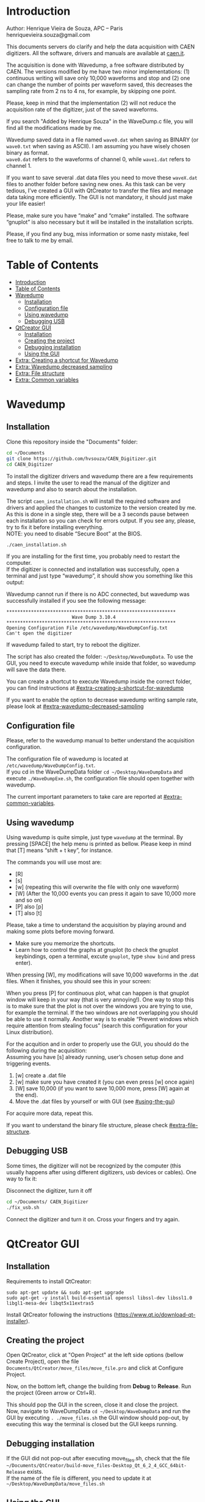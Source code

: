 #+STARTUP: inlineimages
#+STARTUP: showeverything

* Introduction
  Author: Henrique Vieira de Souza, APC – Paris \\
  henriquevieira.souza@gmail.com 
 
  This documents servers do clarify and help the data acquisition with CAEN digitizers. All the software, drivers and manuals are available at [[http:://caen.it][caen.it]]. 

  The acquisition is done with Wavedump, a free software distributed by CAEN. The versions modified by me have two minor implementations: (1) continuous writing will save only 10,000 waveforms and stop and (2) one can change the number of points per waveform saved, this decreases the sampling rate from 2 ns to 4 ns, for example, by skipping one point.

  Please, keep in mind that the implementation (2) will not reduce the acquisition rate of the digitizer, just of the saved waveforms. 

  If you search "Added by Henrique Souza" in the WaveDump.c file, you will find all the modifications made by me.

  Wavedump saved data in a file named =wave0.dat= when saving as BINARY (or =wave0.txt= when saving as ASCII). I am assuming you have wisely chosen binary as format.\\
  =wave0.dat= refers to the waveforms of channel 0, while =wave1.dat= refers to channel 1.

  If you want to save several .dat data files you need to move these =waveX.dat= files to another folder before saving new ones. As this task can be very tedious,  I’ve created a GUI with QtCreator to transfer the files and menage data taking more efficiently. The GUI is not mandatory, it should just make your life easier! 

  Please, make sure you have “make” and “cmake” installed. The software “gnuplot” is also necessary but it will be installed in the installation scripts.

  Please, if you find any bug, miss information or some nasty mistake, feel free to talk to me by email.


* Table of Contents
  :PROPERTIES:
  :TOC:      :include all
  :END:
:CONTENTS:
- [[#introduction][Introduction]]
- [[#table-of-contents][Table of Contents]]
- [[#wavedump][Wavedump]]
  - [[#installation][Installation]]
  - [[#configuration-file][Configuration file]]
  - [[#using-wavedump][Using wavedump]]
  - [[#debugging-usb][Debugging USB]]
- [[#qtcreator-gui][QtCreator GUI]]
  - [[#installation][Installation]]
  - [[#creating-the-project][Creating the project]]
  - [[#debugging-installation][Debugging installation]]
  - [[#using-the-gui][Using the GUI]]
- [[#extra-creating-a-shortcut-for-wavedump][Extra: Creating a shortcut for Wavedump]]
- [[#extra-wavedump-decreased-sampling][Extra: Wavedump decreased sampling]]
- [[#extra-file-structure][Extra: File structure]]
- [[#extra-common-variables][Extra: Common variables]]
:END:


* Wavedump

** Installation
   Clone this repository inside the "Documents" folder:
   #+begin_src bash
   cd ~/Documents
   git clone https://github.com/hvsouza/CAEN_Digitizer.git
   cd CAEN_Digitizer
   #+end_src

   To install the digitizer drivers and wavedump there are a few requirements and steps. I invite the user to read the manual of the digitizer and wavedump and also to search about the installation.
   
   The script =caen_installation.sh= will install the required software and drivers and applied the changes to customize to the version created by me. As this is done in a single step, there will be a 3 seconds pause between each installation so you can check for errors output. If you see any, please, try to fix it before installing everything. \\
 NOTE: you need to disable “Secure Boot” at the BIOS.
   
   #+begin_src bash
   ./caen_installation.sh
   #+end_src
   
   If you are installing for the first time, you probably need to restart the computer.\\
   If the digitizer is connected and installation was successfully, open a terminal and just type “wavedump”, it should show you something like this output:

   [[https://github.com/hvsouza/CAEN_Digitizer/blob/master/.repo_img/startup_ex.png]]
   
   Wavedump cannot run if there is no ADC connected, but wavedump was successfully installed if you see the following message:
   #+begin_example
   **************************************************************
                           Wave Dump 3.10.4
   **************************************************************
   Opening Configuration File /etc/wavedump/WaveDumpConfig.txt
   Can't open the digitizer
   #+end_example
   If wavedump failed to start, try to reboot the digitizer.

   The script has also created the folder: =~/Desktop/WaveDumpData=. To use the GUI, you need to execute wavedump while inside that folder, so wavedump will save the data there. 
   
   You can create a shortcut to execute Wavedump inside the correct folder, you can find instructions at [[#extra-creating-a-shortcut-for-wavedump]]

   If you want to enable the option to decrease wavedump writing sample rate, please look at [[#extra-wavedump-decreased-sampling]]

** Configuration file

   Please, refer to the wavedump manual to better understand the acquisition configuration.

   The configuration file of wavedump is located at =/etc/wavedump/WaveDumpConfig.txt=. \\
   If you cd in the WaveDumpData folder =cd ~/Desktop/WaveDumpData= and execute =./WaveDumpExe.sh=, the configuration file should open together with wavedump.

   The current important parameters to take care are reported at [[#extra-common-variables]].

** Using wavedump

   Using wavedump is quite simple, just type =wavedump= at the terminal. By pressing [SPACE] the help menu is printed as bellow. Please keep in mind that [T] means “shift + t key”, for instance.

   [[https://github.com/hvsouza/CAEN_Digitizer/blob/master/.repo_img/help_ex.png]]

   The commands you will use most are:
   * [R]
   * [s] 
   * [w] (repeating this will overwrite the file with only one waveform) 
   * [W] (After the 10,000 events you can press it again to save 10,000 more and so on) 
   * [P] also [p] 
   * [T] also [t]

   Please, take a time to understand the acquisition by playing around and making some plots before moving forward.
   - Make sure you memorize the shortcuts.
   - Learn how to control the graphs at gnuplot
     (to check the gnuplot keybindings, open a terminal, excute =gnuplot=, type =show bind= and press enter).
   
   When pressing [W], my modifications will save 10,000 waveforms in the .dat files. When it finishes, you should see this in your screen: 

   [[https://github.com/hvsouza/CAEN_Digitizer/blob/master/.repo_img/continuous_ex.png]]
   
   When you press [P] for continuous plot, what can happen is that gnuplot window will keep in your way (that is very annoying!). One way to stop this is to make sure that the plot is not over the windows you are trying to use, for example the terminal. If the two windows are not overlapping you should be able to use it normally. Another way is to enable “Prevent windows which require attention from stealing focus” (search this configuration for your Linux distribution). 

   For the acquition and in order to properly use the GUI, you should do the following during the acquisition: \\
   Assuming you have [s] already running, user’s chosen setup done and triggering events.

   1. [w] create a .dat file 
   2. [w] make sure you have created it (you can even press [w] once again)
   3. [W] save 10,000 (if you want to save 10,000 more, press [W] again at the end).
   4. Move the .dat files by yourself or with GUI (see [[#using-the-gui]]) 

   For acquire more data, repeat this. 

   If you want to understand the binary file structure, please check [[#extra-file-structure]]. 

** Debugging USB

   Some times, the digitizer will not be recognized by the computer (this usually happens after using different digitizers, usb devices or cables). One way to fix it:

   Disconnect the digitizer, turn it off 
   #+begin_src bash
cd ~/Documents/ CAEN_Digitizer
./fix_usb.sh
   #+end_src

   Connect the digitizer and turn it on. Cross your fingers and try again. 

   
* QtCreator GUI
** Installation
   Requirements to install QtCreator:

   =sudo apt-get update && sudo apt-get upgrade= \\
   =sudo apt-get -y install build-essential openssl libssl-dev libssl1.0 libgl1-mesa-dev libqt5x11extras5=

   Install QtCreator following the instructions (https://www.qt.io/download-qt-installer).

** Creating the project

   Open QtCreator, click at "Open Project" at the left side options (bellow Create Project), open the file =Documents/QtCreator/move_files/move_file.pro= and click at Configure Project.

   [[https://github.com/hvsouza/CAEN_Digitizer/blob/master/.repo_img/qtcreator_proj.png]]

   Now, on the bottom left, change the building from *Debug* to *Release*. Run the project (Green arrow or Ctrl+R). 

   [[https://github.com/hvsouza/CAEN_Digitizer/blob/master/.repo_img/qtcreator_release.png]]

   This should pop the GUI in the screen, close it and close the project.  \\
   Now, navigate to WaveDumpData =cd ~/Desktop/WaveDumpData= and run the GUI by executing =. ./move_files.sh= the GUI window should pop-out, by executing this way the terminal is closed but the GUI keeps running.

** Debugging installation
   If the GUI did not pop-out after executing move_files.sh, check that the file =~/Documents/QtCreator/build-move_files-Desktop_Qt_6_2_4_GCC_64bit-Release= exists. \\
   If the name of the file is different, you need to update it at =~/Desktop/WaveDumpData/move_files.sh=
** Using the GUI

   The GUI is just an interface to automatically move files from the WaveDumpData folder to another folder. It will keep a track of run and subrun number for you, renaming it with a standard. 

   [[https://github.com/hvsouza/CAEN_Digitizer/blob/master/.repo_img/qtcreator_gui.png]]

- “Run” is the run number
- “subrun” is the subrun number
- “Voltage” is the bias voltage of the SiPMs (always set a number with one or two decimals only, ex: 34.0 or 34.00)
- “Threshold” is the the threshold set at the ADC (this should always be a integer number)
- “Trigger Ch” is the channel in which you are triggering, HOWEVER, the field there can be any text, so you can write, for instance, “Ch0_and_Ch1” or even include some extra information and write something like this “Ch0_and_Ch1_cosmic_run_after_lunch_break”
- “Extra info” is any extra information that will be written at the end of the files (not folders), see bellow. 

   In the example from the image above, the GUI will create a folder named =new_data= at =~/Documents/ADC_data/coldbox_data= (the lock option is just to not change the name by mistake, you don’t need to lock it). \\
   After taking data with two channels, for example, you should have “wave0.dat” and “wave1.dat” at WaveDumpData.

   When pressing “Move files”, a folder named “run0_42V30_20ADC_Ch0” will be created (note: “extra info” will not be placed in the name of the folder), inside the folder “new_data” and the two files will be moved there as:

#+begin_example
   0_wave0_42V30_20ADC_Ch0.dat 
   0_wave1_42V30_20ADC_Ch0.dat
#+end_example
   (note: if you have written “some_comments” at the “Extra info” field, the name of the file would be “0_wave0_42V30_20ADC_Ch0_some_comments .dat)

   In the GUI, the subrun number should have been changed from 0 to 1. If you take another set of data and click “Move files” again, you should have now four files in total named as:

   #+begin_example
   0_wave0_42V30_20ADC_Ch0.dat 
   0_wave1_42V30_20ADC_Ch0.dat 
   1_wave0_42V30_20ADC_Ch0.dat 
   1_wave1_42V30_20ADC_Ch0.dat
   #+end_example

   And subrun should be equal 2 on the GUI.

   Whenever you are finished with this run (lets say, changing SiPM bias, threshold or just because you want a different run in which you will give details on a README file later), you click “Finish run”, a message will pop-out saying “Warning: calibration might not exist. Finish run anyway?”, if you are not using the calibration “feature” you can just click “yes”.  \\
   (otherwise click “no” and take the calibration that you forgot) 

   This should put subrun back to 0 and Run now will be equal 1. 

   (A way to play with the GUI is to simply create empty waveX.dat files and transfer they to see the structure of the data). 

   The Calibration tab will simply transfer the data file to a folder named “Calibration” inside the current run folder. It can only support one Calibration file per channel. This is an old and unused feature that I created for placing the waveforms that I would use for the SiPM gain estimation, I would not bother using it and just creating a new “Run” as calibration.

   At “More”, if you have data with different extension of .dat, you can change to anything you need (“.txt”, “.csv”, “.pdf”, etc).

   Please, keep in mind that the run and subrun numbers can be changed by hand. So if you make any mistake you can change the value back there, however, the move is done with the tag “-n” so the data is not overwritten, if you need to replace subrun 0, for instance, delete the wrong one first. 

* Extra: Creating a shortcut for Wavedump

  Inside the folder =~/Documents/CAEN_Digitizer/installation_files/install_by_hand= you will find the file WaveDump.desktop. Replace the user from “henrique” to yours. Copy the .desktop file into =~.local/share/applications/= (the tumbnail should be already placed at =~/Pictures=). Now, open the menu (windows key) and search for CAEN you should find the shortcut (if not, try login out and login in). You can place this short cut at your dock/panel, this makes much easier to launch wavedump in a way that is saves the data at =~/Desktop/WaveDumpData/=. 
 
* Extra: Wavedump decreased sampling

  If you want to decrease the sampling rate of the saved data, for example from 500 MS/s to 250 MS/s, or to 125 MS/s and so on, you need to edit the WaveDump.c file and "enable" my modifications. 

  #+begin_src bash
cd ~/Documents/CAEN_Digitizer/wavedump-3.10.4/src
  #+end_src

  Open the file WaveDump.c, set the factor which you want to divide the sample rate at line 1511:
  #+begin_src c++
 int factor = 2; // Added by Henrique Souza
  #+end_src

  comment line 1537:
  #+begin_src c++
// ns = (int)fwrite(Event16->DataChannel[ch] , 1 , Size*2, WDrun->fout[ch]) / 2;
  #+end_src

  and uncomment lines 1540 to 1546:
  #+begin_src c++
  /* Added by Henrique Souza */
  /* This allows to write at half of the rate*/  
  ns = 0;
  int aux = 0;
  for(j=0; j<Size; j++) {
    if(aux < 1) ns += (int)fwrite(&Event16->DataChannel[ch][j] , 1 , 2, WDrun->fout[ch])*(factor-1);
    else if (aux == (factor-1)) aux = -1;
    aux++;
  }
  /* End of addition */
  #+end_src

  Now you just need to compile wavedump again: \\
  (*NOTE*: by doing this, WaveDumpConfig.txt will be overwritten with the default version. Make sure you backup your version if that is important)
  #+begin_src bash
  cd ~/Documents/CAEN_Digitizer/wavedump-3.10.4
  ./configure
  make
  sudo make install
  #+end_src

  Now, if your digitizer have 500 MHz and you set factor = 2, by setting 
  #+begin_example
  RECORD_LENGTH  5000
  #+end_example
  in the config file, wavedump will save 2500 points per waveform, spaced 4 ns instead of 2 ns. 

* Extra: File structure

  The binary file structure is presented at the wavedump manual. Each waveform saved is composed by 6 headers (each header with 4 bytes) and =n = RECORD_LENGTH= (each point with 2 bytes). Here is an illustration:

  [[https://github.com/hvsouza/CAEN_Digitizer/blob/master/.repo_img/data_structure.png]]

* Extra: Common variables
  :PROPERTIES:
  :TOC:      :include all
  :END:

  Bellow are the the most used variables configuration at the /etc/wavedump/WaveDumpConfig.txt, not all variables are being displayed.

  NOTE: In the example above, trigger is made with Ch0 and Ch1 as or. Ch0, Ch1 and Ch2 are acquired and Ch3  is not.

  Please note that the original config file doesn’t have the individual CHANNEL_TRIGGER option.
  When acquiring with external trigger, one should set

  EXTERNAL_TRIGGER   ACQUISITION_ONLY \\
  and set to DISABLED each channel trigger.

  #+begin_example
  # OPEN: open the digitizer
  # options: USB 0 0      			Desktop/NIM digitizer through USB              
  OPEN USB 0 0 
  (if you have some USB devices connected, you might need to change this value to 1 or 2) 

  # RECORD_LENGTH = number of samples in the acquisition window
  RECORD_LENGTH  2000

  # POST_TRIGGER: post trigger size in percent of the whole acquisition window
  # options: 0 to 100
  # On models 742 there is a delay of about 35nsec on signal Fast Trigger TR; the post trigger is added to
  # this delay  
  POST_TRIGGER  50

  #PULSE_POLARITY: input signal polarity.
  #options: POSITIVE, NEGATIVE
  #
  PULSE_POLARITY  POSITIVE

  # EXTERNAL_TRIGGER: external trigger input settings. When enabled, the ext. trg. can be either 
  # propagated (ACQUISITION_AND_TRGOUT) or not (ACQUISITION_ONLY) through the TRGOUT
  # options: DISABLED, ACQUISITION_ONLY, ACQUISITION_AND_TRGOUT
  EXTERNAL_TRIGGER   DISABLED	

  # FPIO_LEVEL: type of the front panel I/O LEMO connectors 
  # options: NIM, TTL
  FPIO_LEVEL  NIM

  # OUTPUT_FILE_FORMAT: output file can be either ASCII (column of decimal numbers) or binary 
  # (2 bytes per sample, except for Mod 721 and Mod 731 that is 1 byte per sample)
  # options: BINARY, ASCII
  OUTPUT_FILE_FORMAT  BINARY

  # OUTPUT_FILE_HEADER: if enabled, the header is included in the output file data
  # options: YES, NO
  OUTPUT_FILE_HEADER  YES

  # ENABLE_INPUT: enable/disable one channel
  # options: YES, NO
  ENABLE_INPUT          NO

  #BASELINE_LEVEL: baseline position in percent of the Full Scale. 
  # POSITIVE PULSE POLARITY (Full Scale = from 0 to + Vpp)
  # 0: analog input dynamic range = from 0 to +Vpp 
  # 50: analog input dynamic range = from +Vpp/2 to +Vpp 
  # 100: analog input dynamic range = null (usually not used)*
  # NEGATIVE PULSE POLARITY (Full Scale = from -Vpp to 0) 
  # 0: analog input dynamic range = from -Vpp to 0 
  # 50: analog input dynamic range = from -Vpp/2 to 0 
  # 100: analog input dynamic range = null (usually not used)*
  #
  # options: 0 to 100
  BASELINE_LEVEL  50

  # TRIGGER_THRESHOLD: threshold for the channel auto trigger (ADC counts)
  # options 0 to 2^N-1 (N=Number of bit of the ADC)
  # *The threshold is relative to the baseline:
  # 	POSITIVE PULSE POLARITY: threshold = baseline + TRIGGER_THRESHOLD
  # 	NEGATIVE PULSE POLARITY: threshold = baseline - TRIGGER_THRESHOLD
  #
  TRIGGER_THRESHOLD      100

  # CHANNEL_TRIGGER: channel auto trigger settings. When enabled, the ch. auto trg. can be either 
  # propagated (ACQUISITION_AND_TRGOUT) or not (ACQUISITION_ONLY) through the TRGOUT
  # options: DISABLED, ACQUISITION_ONLY, ACQUISITION_AND_TRGOUT, TRGOUT_ONLY
  # NOTE: since in x730 boards even and odd channels are paired, their 'CHANNEL_TRIGGER' value
  # will be equal to the OR combination of the pair, unless one of the two channels of
  # the pair is set to 'DISABLED'. If so, the other one behaves as usual.
  CHANNEL_TRIGGER        DISABLED

  [0]
  ENABLE_INPUT           YES
  BASELINE_LEVEL         10
  TRIGGER_THRESHOLD      500
  CHANNEL_TRIGGER        ACQUISITION_ONLY

  [1]
  ENABLE_INPUT           YES
  BASELINE_LEVEL         10
  TRIGGER_THRESHOLD      500
  CHANNEL_TRIGGER        ACQUISITION_ONLY


  [2]
  ENABLE_INPUT           YES
  BASELINE_LEVEL         10
  TRIGGER_THRESHOLD      500
  CHANNEL_TRIGGER        DISABLED



  [3]
  ENABLE_INPUT           NO
  BASELINE_LEVEL         10
  TRIGGER_THRESHOLD      500
  CHANNEL_TRIGGER        DISABLED
  #+end_example

